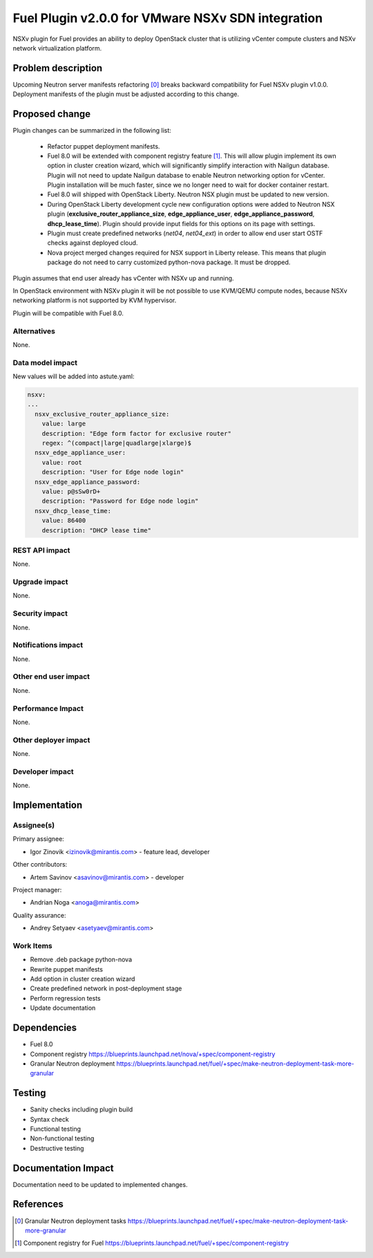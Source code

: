 ..
 This work is licensed under a Creative Commons Attribution 3.0 Unported
 License.

 http://creativecommons.org/licenses/by/3.0/legalcode

==================================================
Fuel Plugin v2.0.0 for VMware NSXv SDN integration
==================================================

NSXv plugin for Fuel provides an ability to deploy OpenStack cluster that is
utilizing vCenter compute clusters and NSXv network virtualization
platform.

Problem description
===================

Upcoming Neutron server manifests refactoring [0]_ breaks backward compatibility for
Fuel NSXv plugin v1.0.0.  Deployment manifests of the plugin must be adjusted
according to this change.

Proposed change
===============

Plugin changes can be summarized in the following list:

 * Refactor puppet deployment manifests.

 * Fuel 8.0 will be extended with component registry feature [1]_.  This will
   allow plugin implement its own option in cluster creation wizard, which will
   significantly simplify interaction with Nailgun database.  Plugin will not
   need to update Nailgun database to enable Neutron networking option for
   vCenter.  Plugin installation will be much faster, since we no longer need
   to wait for docker container restart.

 * Fuel 8.0 will shipped with OpenStack Liberty.  Neutron NSX plugin must be
   updated to new version.

 * During OpenStack Liberty development cycle new configuration options were
   added to Neutron NSX plugin (**exclusive_router_appliance_size**,
   **edge_appliance_user**, **edge_appliance_password**, **dhcp_lease_time**).
   Plugin should provide input fields for this options on its page with
   settings.

 * Plugin must create predefined networks (*net04*, *net04_ext*) in order to
   allow end user start OSTF checks against deployed cloud.

 * Nova project merged changes required for NSX support in Liberty release.
   This means that plugin package do not need to carry customized python-nova
   package.  It must be dropped.

Plugin assumes that end user already has vCenter with NSXv up and running.

In OpenStack environment with NSXv plugin it will be not possible
to use KVM/QEMU compute nodes, because NSXv networking platform is not
supported by KVM hypervisor.

Plugin will be compatible with Fuel 8.0.


Alternatives
------------

None.

Data model impact
-----------------

New values will be added into astute.yaml:

.. code-block:: yaml

  nsxv:
  ...
    nsxv_exclusive_router_appliance_size:
      value: large
      description: "Edge form factor for exclusive router"
      regex: ^(compact|large|quadlarge|xlarge)$
    nsxv_edge_appliance_user:
      value: root
      description: "User for Edge node login"
    nsxv_edge_appliance_password:
      value: p@sSw0rD+
      description: "Password for Edge node login"
    nsxv_dhcp_lease_time:
      value: 86400
      description: "DHCP lease time"

REST API impact
---------------

None.

Upgrade impact
--------------

None.

Security impact
---------------

None.

Notifications impact
--------------------

None.

Other end user impact
---------------------

None.

Performance Impact
------------------

None.

Other deployer impact
---------------------

None.

Developer impact
----------------

None.


Implementation
==============

Assignee(s)
-----------

Primary assignee:

- Igor Zinovik <izinovik@mirantis.com> - feature lead, developer

Other contributors:

- Artem Savinov <asavinov@mirantis.com> - developer

Project manager:

- Andrian Noga <anoga@mirantis.com>

Quality assurance:

- Andrey Setyaev <asetyaev@mirantis.com>


Work Items
----------

* Remove .deb package python-nova

* Rewrite puppet manifests

* Add option in cluster creation wizard

* Create predefined network in post-deployment stage

* Perform regression tests

* Update documentation


Dependencies
============

* Fuel 8.0

* Component registry
  https://blueprints.launchpad.net/nova/+spec/component-registry

* Granular Neutron deployment
  https://blueprints.launchpad.net/fuel/+spec/make-neutron-deployment-task-more-granular

Testing
=======

* Sanity checks including plugin build
* Syntax check
* Functional testing
* Non-functional testing
* Destructive testing

Documentation Impact
====================

Documentation need to be updated to implemented changes.

References
==========

.. [0] Granular Neutron deployment tasks
  https://blueprints.launchpad.net/fuel/+spec/make-neutron-deployment-task-more-granular
.. [1] Component registry for Fuel
  https://blueprints.launchpad.net/fuel/+spec/component-registry
